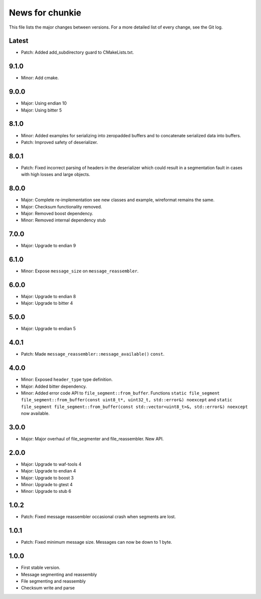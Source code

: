 News for chunkie
================

This file lists the major changes between versions. For a more detailed list of
every change, see the Git log.

Latest
------
* Patch: Added add_subdirectory guard to CMakeLists.txt.

9.1.0
-----
* Minor: Add cmake.

9.0.0
-----
* Major: Using endian 10
* Major: Using bitter 5

8.1.0
-----
* Minor: Added examples for serializing into zeropadded buffers and to
  concatenate serialized data into buffers.
* Patch: Improved safety of deserializer.

8.0.1
-----
* Patch: Fixed incorrect parsing of headers in the deserializer which could
  result in a segmentation fault in cases with high losses and large objects.

8.0.0
-----
* Major: Complete re-implementation see new classes and example, wireformat
  remains the same.
* Major: Checksum functionality removed.
* Major: Removed boost dependency.
* Minor: Removed internal dependency stub

7.0.0
-----
* Major: Upgrade to endian 9

6.1.0
-----
* Minor: Expose ``message_size`` on ``message_reassembler``.

6.0.0
-----
* Major: Upgrade to endian 8
* Major: Upgrade to bitter 4

5.0.0
-----
* Major: Upgrade to endian 5

4.0.1
-----
* Patch: Made ``message_reassembler::message_available()`` ``const``.

4.0.0
-----
* Minor: Exposed ``header_type`` type definition.
* Major: Added bitter dependency.
* Minor: Added error code API to ``file_segment::from_buffer``. Functions
  ``static file_segment file_segment::from_buffer(const uint8_t*, uint32_t, std::error&) noexcept``
  and
  ``static file_segment file_segment::from_buffer(const std::vector<uint8_t>&, std::error&) noexcept``
  now available.

3.0.0
-----
* Major: Major overhaul of file_segmenter and file_reassembler. New API.

2.0.0
-----
* Major: Upgrade to waf-tools 4
* Major: Upgrade to endian 4
* Major: Upgrade to boost 3
* Minor: Upgrade to gtest 4
* Minor: Upgrade to stub 6

1.0.2
-----
* Patch: Fixed message reassembler occasional crash when segments are lost.

1.0.1
-----
* Patch: Fixed minimum message size. Messages can now be down to 1 byte.

1.0.0
------
* First stable version.
* Message segmenting and reassembly
* File segmenting and reassembly
* Checksum write and parse
